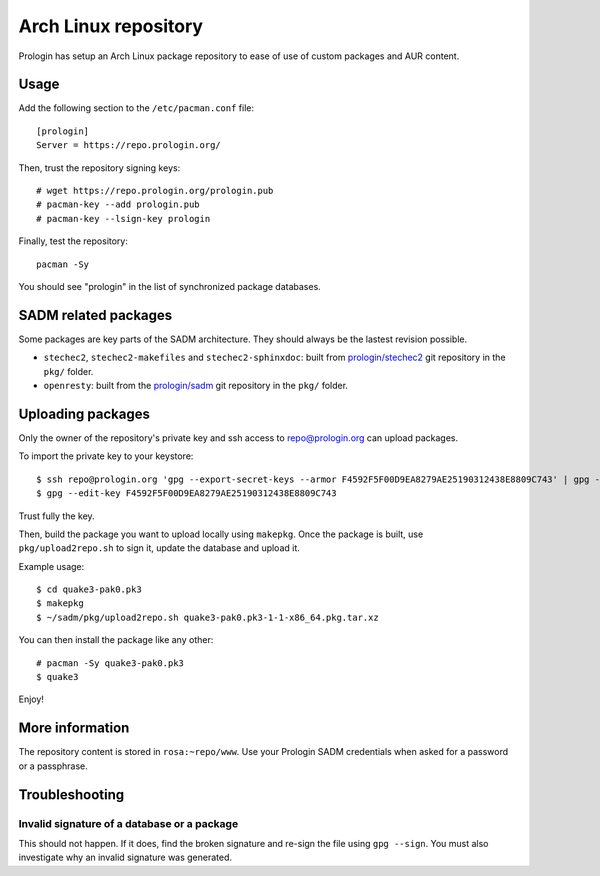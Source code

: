 .. _arch-linux-repository:

Arch Linux repository
=====================

Prologin has setup an Arch Linux package repository to ease of use of
custom packages and AUR content.

Usage
-----

Add the following section to the ``/etc/pacman.conf`` file::

    [prologin]
    Server = https://repo.prologin.org/

Then, trust the repository signing keys::

    # wget https://repo.prologin.org/prologin.pub
    # pacman-key --add prologin.pub
    # pacman-key --lsign-key prologin

Finally, test the repository::

    pacman -Sy

You should see "prologin" in the list of synchronized package databases.

SADM related packages
---------------------

Some packages are key parts of the SADM architecture. They should always be the
lastest revision possible.

- ``stechec2``, ``stechec2-makefiles`` and ``stechec2-sphinxdoc``: built from
  `prologin/stechec2 <https://bitbucket.org/prologin/stechec2>`_ git repository
  in the ``pkg/`` folder.
- ``openresty``: built from the `prologin/sadm
  <https://bitbucket.org/prologin/sadm>`_ git repository in the ``pkg/`` folder.

Uploading packages
------------------

Only the owner of the repository's private key and ssh access to
repo@prologin.org can upload packages.

To import the private key to your keystore::

    $ ssh repo@prologin.org 'gpg --export-secret-keys --armor F4592F5F00D9EA8279AE25190312438E8809C743' | gpg --import
    $ gpg --edit-key F4592F5F00D9EA8279AE25190312438E8809C743

Trust fully the key.

Then, build the package you want to upload locally using ``makepkg``. Once the
package is built, use ``pkg/upload2repo.sh`` to sign it, update the database
and upload it.

Example usage::

    $ cd quake3-pak0.pk3
    $ makepkg
    $ ~/sadm/pkg/upload2repo.sh quake3-pak0.pk3-1-1-x86_64.pkg.tar.xz

You can then install the package like any other::

    # pacman -Sy quake3-pak0.pk3
    $ quake3

Enjoy!

More information
----------------

The repository content is stored in ``rosa:~repo/www``. Use your Prologin SADM
credentials when asked for a password or a passphrase.

Troubleshooting
---------------

Invalid signature of a database or a package
~~~~~~~~~~~~~~~~~~~~~~~~~~~~~~~~~~~~~~~~~~~~

This should not happen. If it does, find the broken signature and re-sign the
file using ``gpg --sign``. You must also investigate why an invalid signature
was generated.
